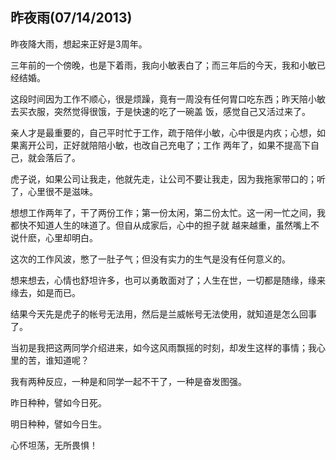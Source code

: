 ** 昨夜雨(07/14/2013)

   昨夜降大雨，想起来正好是3周年。
   
   三年前的一个傍晚，也是下着雨，我向小敏表白了；而三年后的今天，我和小敏已经结婚。

   这段时间因为工作不顺心，很是烦躁，竟有一周没有任何胃口吃东西；昨天陪小敏去买衣服，突然觉得很饿，于是快速的吃了一碗盖
   饭，感觉自己又活过来了。

   亲人才是最重要的，自己平时忙于工作，疏于陪伴小敏，心中很是内疚；心想，如果离开公司，正好就陪陪小敏，也改自己充电了；工作
   两年了，如果不提高下自己，就会落后了。

   虎子说，如果公司让我走，他就先走，让公司不要让我走，因为我拖家带口的；听了，心里很不是滋味。

   想想工作两年了，干了两份工作；第一份太闲，第二份太忙。这一闲一忙之间，我都快不知道人生的味道了。但自从成家后，心中的担子就
   越来越重，虽然嘴上不说什麽，心里却明白。
   
   这次的工作风波，憋了一肚子气；但没有实力的生气是没有任何意义的。

   想来想去，心情也舒坦许多，也可以勇敢面对了；人生在世，一切都是随缘，缘来缘去，如是而已。

   结果今天先是虎子的帐号无法用，然后是兰威帐号无法使用，就知道是怎么回事了。

   当初是我把这两同学介绍进来，如今这风雨飘摇的时刻，却发生这样的事情；我心里的苦，谁知道呢？

   我有两种反应，一种是和同学一起不干了，一种是奋发图强。

   昨日种种，譬如今日死。

   明日种种，譬如今日生。

   心怀坦荡，无所畏惧！
